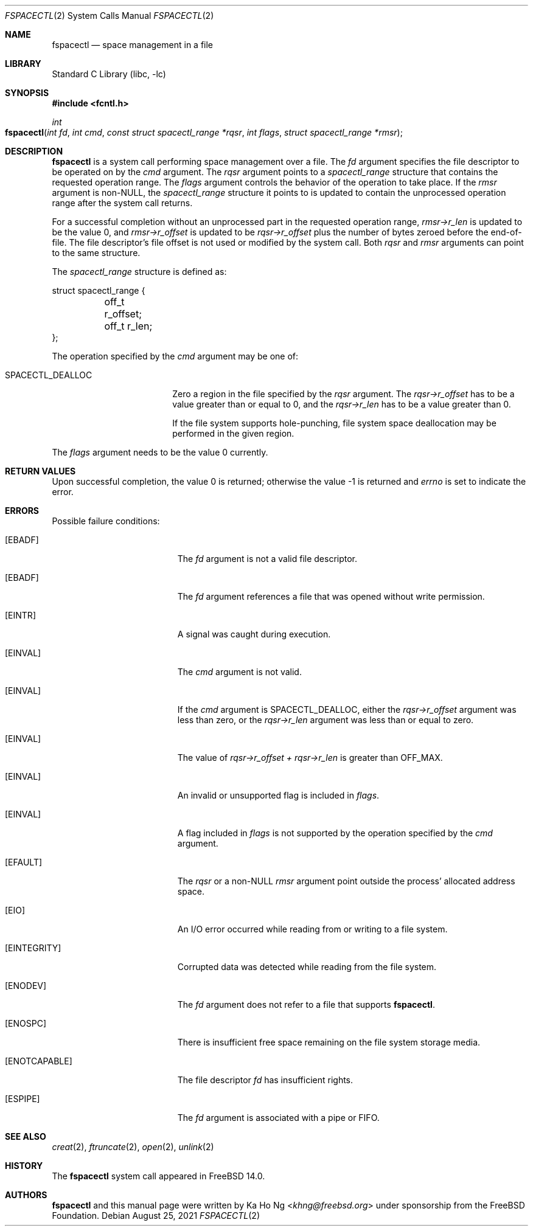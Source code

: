 .\"
.\" SPDX-License-Identifier: BSD-2-Clause-NQC
.\"
.\" Copyright (c) 2021 The FreeBSD Foundation
.\"
.\" This manual page was written by Ka Ho Ng under sponsorship from
.\" the FreeBSD Foundation.
.\"
.\" Redistribution and use in source and binary forms, with or without
.\" modification, are permitted provided that the following conditions
.\" are met:
.\" 1. Redistributions of source code must retain the above copyright
.\"    notice, this list of conditions and the following disclaimer.
.\" 2. Redistributions in binary form must reproduce the above copyright
.\"    notice, this list of conditions and the following disclaimer in the
.\"    documentation and/or other materials provided with the distribution.
.\"
.\" THIS SOFTWARE IS PROVIDED BY THE AUTHOR AND CONTRIBUTORS ``AS IS'' AND
.\" ANY EXPRESS OR IMPLIED WARRANTIES, INCLUDING, BUT NOT LIMITED TO, THE
.\" IMPLIED WARRANTIES OF MERCHANTABILITY AND FITNESS FOR A PARTICULAR PURPOSE
.\" ARE DISCLAIMED.  IN NO EVENT SHALL THE AUTHOR OR CONTRIBUTORS BE LIABLE
.\" FOR ANY DIRECT, INDIRECT, INCIDENTAL, SPECIAL, EXEMPLARY, OR CONSEQUENTIAL
.\" DAMAGES (INCLUDING, BUT NOT LIMITED TO, PROCUREMENT OF SUBSTITUTE GOODS
.\" OR SERVICES; LOSS OF USE, DATA, OR PROFITS; OR BUSINESS INTERRUPTION)
.\" HOWEVER CAUSED AND ON ANY THEORY OF LIABILITY, WHETHER IN CONTRACT, STRICT
.\" LIABILITY, OR TORT (INCLUDING NEGLIGENCE OR OTHERWISE) ARISING IN ANY WAY
.\" OUT OF THE USE OF THIS SOFTWARE, EVEN IF ADVISED OF THE POSSIBILITY OF
.\" SUCH DAMAGE.
.\"
.Dd August 25, 2021
.Dt FSPACECTL 2
.Os
.Sh NAME
.Nm fspacectl
.Nd space management in a file
.Sh LIBRARY
.Lb libc
.Sh SYNOPSIS
.In fcntl.h
.Ft int
.Fo fspacectl
.Fa "int fd"
.Fa "int cmd"
.Fa "const struct spacectl_range *rqsr"
.Fa "int flags"
.Fa "struct spacectl_range *rmsr"
.Fc
.Sh DESCRIPTION
.Nm
is a system call performing space management over a file.
The
.Fa fd
argument specifies the file descriptor to be operated on by the
.Fa cmd
argument.
The
.Fa rqsr
argument points to a
.Fa spacectl_range
structure that contains the requested operation range.
The
.Fa flags
argument controls the behavior of the operation to take place.
If the
.Fa rmsr
argument is non-NULL, the
.Fa spacectl_range
structure it points to is updated to contain the unprocessed operation range
after the system call returns.
.Pp
For a successful completion without an unprocessed part in the requested
operation range,
.Fa "rmsr->r_len"
is updated to be the value 0, and
.Fa "rmsr->r_offset"
is updated to be
.Fa "rqsr->r_offset"
plus the number of bytes zeroed before the end-of-file.
The file descriptor's file offset is not used or modified by the system call.
Both
.Fa rqsr
and
.Fa rmsr
arguments can point to the same structure.
.Pp
The
.Fa spacectl_range
structure is defined as:
.Bd -literal
struct spacectl_range {
	off_t r_offset;
	off_t r_len;
};
.Ed
.Pp
The operation specified by the
.Fa cmd
argument may be one of:
.Bl -tag -width SPACECTL_DEALLOC
.It Dv SPACECTL_DEALLOC
Zero a region in the file specified by the
.Fa rqsr
argument.
The
.Fa "rqsr->r_offset"
has to be a value greater than or equal to 0, and the
.Fa "rqsr->r_len"
has to be a value greater than 0.
.Pp
If the file system supports hole-punching,
file system space deallocation may be performed in the given region.
.El
.Pp
The
.Fa flags
argument needs to be the value 0 currently.
.Sh RETURN VALUES
Upon successful completion, the value 0 is returned;
otherwise the value -1 is returned and
.Va errno
is set to indicate the error.
.Sh ERRORS
Possible failure conditions:
.Bl -tag -width Er
.It Bq Er EBADF
The
.Fa fd
argument is not a valid file descriptor.
.It Bq Er EBADF
The
.Fa fd
argument references a file that was opened without write permission.
.It Bq Er EINTR
A signal was caught during execution.
.It Bq Er EINVAL
The
.Fa cmd
argument is not valid.
.It Bq Er EINVAL
If the
.Fa cmd
argument is
.Dv SPACECTL_DEALLOC ,
either the
.Fa "rqsr->r_offset"
argument was less than zero, or the
.Fa "rqsr->r_len"
argument was less than or equal to zero.
.It Bq Er EINVAL
The value of
.Fa "rqsr->r_offset" +
.Fa "rqsr->r_len"
is greater than
.Dv OFF_MAX .
.It Bq Er EINVAL
An invalid or unsupported flag is included in
.Fa flags .
.It Bq Er EINVAL
A flag included in
.Fa flags
is not supported by the operation specified by the
.Fa cmd
argument.
.It Bq Er EFAULT
The
.Fa rqsr
or a non-NULL
.Fa rmsr
argument point outside the process' allocated address space.
.It Bq Er EIO
An I/O error occurred while reading from or writing to a file system.
.It Bq Er EINTEGRITY
Corrupted data was detected while reading from the file system.
.It Bq Er ENODEV
The
.Fa fd
argument does not refer to a file that supports
.Nm .
.It Bq Er ENOSPC
There is insufficient free space remaining on the file system storage
media.
.It Bq Er ENOTCAPABLE
The file descriptor
.Fa fd
has insufficient rights.
.It Bq Er ESPIPE
The
.Fa fd
argument is associated with a pipe or FIFO.
.El
.Sh SEE ALSO
.Xr creat 2 ,
.Xr ftruncate 2 ,
.Xr open 2 ,
.Xr unlink 2
.Sh HISTORY
The
.Nm
system call appeared in
.Fx 14.0 .
.Sh AUTHORS
.Nm
and this manual page were written by
.An Ka Ho Ng Aq Mt khng@freebsd.org
under sponsorship from the FreeBSD Foundation.
